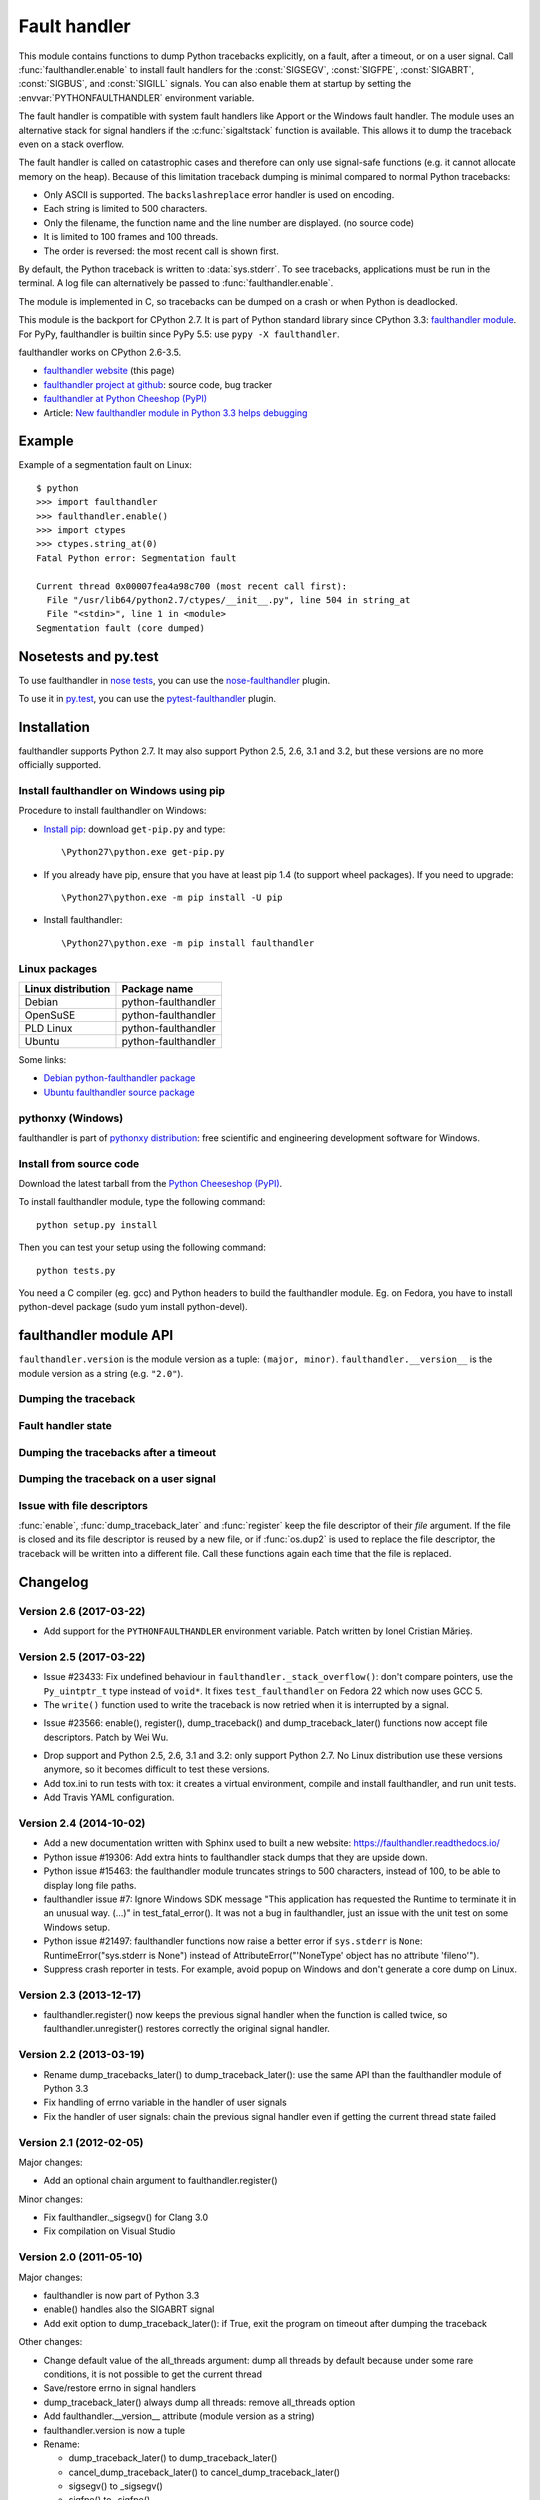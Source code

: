 +++++++++++++
Fault handler
+++++++++++++

.. image:: llama.jpg
   :alt: Llama
   :align: right
   :target: http://www.flickr.com/photos/haypo/7199652438/

This module contains functions to dump Python tracebacks explicitly, on a fault,
after a timeout, or on a user signal. Call :func:`faulthandler.enable` to
install fault handlers for the :const:`SIGSEGV`, :const:`SIGFPE`,
:const:`SIGABRT`, :const:`SIGBUS`, and :const:`SIGILL` signals. You can also
enable them at startup by setting the :envvar:`PYTHONFAULTHANDLER` environment
variable.

The fault handler is compatible with system fault handlers like Apport or the
Windows fault handler. The module uses an alternative stack for signal handlers
if the :c:func:`sigaltstack` function is available. This allows it to dump the
traceback even on a stack overflow.

The fault handler is called on catastrophic cases and therefore can only use
signal-safe functions (e.g. it cannot allocate memory on the heap). Because of
this limitation traceback dumping is minimal compared to normal Python
tracebacks:

* Only ASCII is supported. The ``backslashreplace`` error handler is used on
  encoding.
* Each string is limited to 500 characters.
* Only the filename, the function name and the line number are
  displayed. (no source code)
* It is limited to 100 frames and 100 threads.
* The order is reversed: the most recent call is shown first.

By default, the Python traceback is written to :data:`sys.stderr`. To see
tracebacks, applications must be run in the terminal. A log file can
alternatively be passed to :func:`faulthandler.enable`.

The module is implemented in C, so tracebacks can be dumped on a crash or when
Python is deadlocked.

This module is the backport for CPython 2.7. It is part of Python standard
library since CPython 3.3: `faulthandler module
<http://docs.python.org/dev/library/faulthandler.html>`_. For PyPy,
faulthandler is builtin since PyPy 5.5: use ``pypy -X faulthandler``.

faulthandler works on CPython 2.6-3.5.

* `faulthandler website <https://faulthandler.readthedocs.io/>`_
  (this page)
* `faulthandler project at github
  <https://github.com/haypo/faulthandler/>`_: source code, bug tracker
* `faulthandler at Python Cheeshop (PyPI)
  <http://pypi.python.org/pypi/faulthandler/>`_
* Article: `New faulthandler module in Python 3.3 helps debugging
  <http://blog.python.org/2011/05/new-faulthandler-module-in-python-33.html>`_


Example
=======

.. highlight:: sh

Example of a segmentation fault on Linux: ::

    $ python
    >>> import faulthandler
    >>> faulthandler.enable()
    >>> import ctypes
    >>> ctypes.string_at(0)
    Fatal Python error: Segmentation fault

    Current thread 0x00007fea4a98c700 (most recent call first):
      File "/usr/lib64/python2.7/ctypes/__init__.py", line 504 in string_at
      File "<stdin>", line 1 in <module>
    Segmentation fault (core dumped)


Nosetests and py.test
=====================

To use faulthandler in `nose tests <https://nose.readthedocs.io/en/latest/>`_,
you can use the `nose-faulthandler <https://nose.readthedocs.io/en/latest/>`_
plugin.

To use it in `py.test <http://pytest.org/latest/>`_, you can use the
`pytest-faulthandler <https://github.com/nicoddemus/pytest-faulthandler>`_
plugin.


Installation
============

faulthandler supports Python 2.7. It may also support Python 2.5, 2.6,
3.1 and 3.2, but these versions are no more officially supported.

Install faulthandler on Windows using pip
-----------------------------------------

Procedure to install faulthandler on Windows:

* `Install pip
  <http://www.pip-installer.org/en/latest/installing.html>`_: download
  ``get-pip.py`` and type::

  \Python27\python.exe get-pip.py

* If you already have pip, ensure that you have at least pip 1.4 (to support
  wheel packages). If you need to upgrade::

  \Python27\python.exe -m pip install -U pip

* Install faulthandler::

  \Python27\python.exe -m pip install faulthandler


Linux packages
--------------

==================  ===================
Linux distribution  Package name
==================  ===================
Debian              python-faulthandler
OpenSuSE            python-faulthandler
PLD Linux           python-faulthandler
Ubuntu              python-faulthandler
==================  ===================

Some links:

* `Debian python-faulthandler package
  <https://packages.debian.org/sid/python-faulthandler>`_
* `Ubuntu faulthandler source package
  <http://packages.ubuntu.com/source/precise/faulthandler>`_


pythonxy (Windows)
------------------

faulthandler is part of `pythonxy distribution
<http://code.google.com/p/pythonxy/>`_: free scientific and engineering
development software for Windows.


Install from source code
------------------------

Download the latest tarball from the `Python Cheeseshop (PyPI)
<http://pypi.python.org/pypi/faulthandler/>`_.

To install faulthandler module, type the following command: ::

    python setup.py install

Then you can test your setup using the following command: ::

    python tests.py

You need a C compiler (eg. gcc) and Python headers to build the faulthandler
module. Eg. on Fedora, you have to install python-devel package (sudo yum
install python-devel).


faulthandler module API
=======================

``faulthandler.version`` is the module version as a tuple: ``(major, minor)``.
``faulthandler.__version__`` is the module version as a string (e.g.
``"2.0"``).

Dumping the traceback
---------------------

.. function:: dump_traceback(file=sys.stderr, all_threads=True)

   Dump the tracebacks of all threads into *file*. If *all_threads* is
   ``False``, dump only the current thread.

   .. versionchanged:: 2.5
      Added support for passing file descriptor to this function.


Fault handler state
-------------------

.. function:: enable(file=sys.stderr, all_threads=True)

   Enable the fault handler: install handlers for the :const:`SIGSEGV`,
   :const:`SIGFPE`, :const:`SIGABRT`, :const:`SIGBUS` and :const:`SIGILL`
   signals to dump the Python traceback. If *all_threads* is ``True``,
   produce tracebacks for every running thread. Otherwise, dump only the current
   thread.

   The *file* must be kept open until the fault handler is disabled: see
   :ref:`issue with file descriptors <faulthandler-fd>`.

   .. versionchanged:: 2.5
      Added support for passing file descriptor to this function.

.. function:: disable()

   Disable the fault handler: uninstall the signal handlers installed by
   :func:`enable`.

.. function:: is_enabled()

   Check if the fault handler is enabled.


Dumping the tracebacks after a timeout
--------------------------------------

.. function:: dump_traceback_later(timeout, repeat=False, file=sys.stderr, exit=False)

   Dump the tracebacks of all threads, after a timeout of *timeout* seconds, or
   every *timeout* seconds if *repeat* is ``True``.  If *exit* is ``True``, call
   :c:func:`_exit` with status=1 after dumping the tracebacks.  (Note
   :c:func:`_exit` exits the process immediately, which means it doesn't do any
   cleanup like flushing file buffers.) If the function is called twice, the new
   call replaces previous parameters and resets the timeout. The timer has a
   sub-second resolution.

   The *file* must be kept open until the traceback is dumped or
   :func:`cancel_dump_traceback_later` is called: see :ref:`issue with file
   descriptors <faulthandler-fd>`.

   This function is implemented using the ``SIGALRM`` signal and the
   ``alarm()`` function. If the signal handler is called during a system call,
   the system call is interrupted and fails with ``EINTR``.

   Not available on Windows.

   .. versionchanged:: 2.5
      Added support for passing file descriptor to this function.

.. function:: cancel_dump_traceback_later()

   Cancel the last call to :func:`dump_traceback_later`.


Dumping the traceback on a user signal
--------------------------------------

.. function:: register(signum, file=sys.stderr, all_threads=True, chain=False)

   Register a user signal: install a handler for the *signum* signal to dump
   the traceback of all threads, or of the current thread if *all_threads* is
   ``False``, into *file*. Call the previous handler if chain is ``True``.

   The *file* must be kept open until the signal is unregistered by
   :func:`unregister`: see :ref:`issue with file descriptors <faulthandler-fd>`.

   Not available on Windows.

   .. versionchanged:: 2.5
      Added support for passing file descriptor to this function.

.. function:: unregister(signum)

   Unregister a user signal: uninstall the handler of the *signum* signal
   installed by :func:`register`. Return ``True`` if the signal was registered,
   ``False`` otherwise.

   Not available on Windows.


.. _faulthandler-fd:

Issue with file descriptors
---------------------------

:func:`enable`, :func:`dump_traceback_later` and :func:`register` keep the
file descriptor of their *file* argument. If the file is closed and its file
descriptor is reused by a new file, or if :func:`os.dup2` is used to replace
the file descriptor, the traceback will be written into a different file. Call
these functions again each time that the file is replaced.


Changelog
=========

Version 2.6 (2017-03-22)
------------------------

* Add support for the ``PYTHONFAULTHANDLER`` environment variable. Patch
  written by Ionel Cristian Mărieș.

Version 2.5 (2017-03-22)
------------------------

* Issue #23433: Fix undefined behaviour in ``faulthandler._stack_overflow()``:
  don't compare pointers, use the ``Py_uintptr_t`` type instead of ``void*``.
  It fixes ``test_faulthandler`` on Fedora 22 which now uses GCC 5.
* The ``write()`` function used to write the traceback is now retried when it
  is interrupted by a signal.
- Issue #23566: enable(), register(), dump_traceback() and
  dump_traceback_later() functions now accept file descriptors. Patch by Wei
  Wu.
* Drop support and Python 2.5, 2.6, 3.1 and 3.2: only support Python 2.7.
  No Linux distribution use these versions anymore, so it becomes difficult
  to test these versions.
* Add tox.ini to run tests with tox: it creates a virtual environment, compile
  and install faulthandler, and run unit tests.
* Add Travis YAML configuration.

Version 2.4 (2014-10-02)
------------------------

* Add a new documentation written with Sphinx used to built a new website:
  https://faulthandler.readthedocs.io/
* Python issue #19306: Add extra hints to faulthandler stack dumps that they
  are upside down.
* Python issue #15463: the faulthandler module truncates strings to 500
  characters, instead of 100, to be able to display long file paths.
* faulthandler issue #7: Ignore Windows SDK message "This application has
  requested the Runtime to terminate it in an unusual way. (...)" in
  test_fatal_error(). It was not a bug in faulthandler, just an issue with
  the unit test on some Windows setup.
* Python issue #21497: faulthandler functions now raise a better error if
  ``sys.stderr`` is ``None``: RuntimeError("sys.stderr is None") instead of
  AttributeError("'NoneType' object has no attribute 'fileno'").
* Suppress crash reporter in tests. For example, avoid popup on Windows and
  don't generate a core dump on Linux.


Version 2.3 (2013-12-17)
------------------------

* faulthandler.register() now keeps the previous signal handler when the
  function is called twice, so faulthandler.unregister() restores correctly
  the original signal handler.

Version 2.2 (2013-03-19)
------------------------

* Rename dump_tracebacks_later() to dump_traceback_later():
  use the same API than the faulthandler module of Python 3.3
* Fix handling of errno variable in the handler of user signals
* Fix the handler of user signals: chain the previous signal
  handler even if getting the current thread state failed

Version 2.1 (2012-02-05)
------------------------

Major changes:

* Add an optional chain argument to faulthandler.register()

Minor changes:

* Fix faulthandler._sigsegv() for Clang 3.0
* Fix compilation on Visual Studio

Version 2.0 (2011-05-10)
------------------------

Major changes:

* faulthandler is now part of Python 3.3
* enable() handles also the SIGABRT signal
* Add exit option to dump_traceback_later(): if True, exit the program
  on timeout after dumping the traceback

Other changes:

* Change default value of the all_threads argument: dump all threads by
  default because under some rare conditions, it is not possible to get
  the current thread
* Save/restore errno in signal handlers
* dump_traceback_later() always dump all threads: remove all_threads option
* Add faulthandler.__version__ attribute (module version as a string)
* faulthandler.version is now a tuple
* Rename:

  * dump_traceback_later() to dump_traceback_later()
  * cancel_dump_traceback_later() to cancel_dump_traceback_later()
  * sigsegv() to _sigsegv()
  * sigfpe() to _sigfpe()
  * sigbus() to _sigbus()
  * sigill() to _sigill()

* register() and unregister() are no more available on Windows. They were
  useless: only SIGSEGV, SIGABRT and SIGILL can be handled by the application,
  and these signals can only be handled by enable().
* Add _fatal_error(), _read_null(), _sigabrt() and _stack_overflow() test
  functions
* register() uses sigaction() SA_RESTART flag to try to not interrupt the
  current system call
* The fault handler calls the previous signal handler, using sigaction()
  SA_NODEFER flag to call it immediatly
* enable() raises an OSError if it was not possible to register a signal
  handler
* Set module size to 0, instead of -1, to be able to unload the module with
  Python 3
* Fix a reference leak in dump_traceback_later()
* Fix register() if it called twice with the same signal
* Implement m_traverse for Python 3 to help the garbage collector
* Move code from faulthandler/\*.c to faulthandler.c and traceback.c: the code
  is simpler and it was easier to integrate faulthandler into Python 3.3 using
  one file (traceback.c already existed in Python)
* register() uses a static list for all signals instead of reallocating memory
  each time a new signal is registered, because the list is shared with the
  signal handler which may be called anytime.

Version 1.5 (2011-03-24)
------------------------

* Conform to the PEP 8:

  * Rename isenabled() to is_enabled()
  * Rename dumpbacktrace() to dump_traceback()
  * Rename dumpbacktrace_later() to dump_traceback_later()
  * Rename cancel_dumpbacktrace_later() to cancel_dump_traceback_later()

* Limit strings to 100 characters
* dump_traceback_later() signal handler doesn't clear its reference to the
  file, because Py_CLEAR() is not signal safe: you have to call explicitly
  cancel_dump_traceback_later()

Version 1.4 (2011-02-14)
------------------------

* Add register() and unregister() functions
* Add optional all_threads argument to enable()
* Limit the backtrace to 100 threads
* Allocate an alternative stack for the fatal signal handler to be able to
  display a backtrace on a stack overflow (define HAVE_SIGALTSTACK). Not
  available on Windows.

Version 1.3 (2011-01-31)
------------------------

* Don't compile dumpbacktrace_later() and cancel_dumpbacktrace_later() on
  Windows because alarm() is missing

Version 1.2 (2011-01-31)
------------------------

* Add dumpbacktrace_later() and cancel_dumpbacktrace_later() function
* enable() and dumpbacktrace() get an optional file argument
* Replace dumpbacktrace_threads() function by a new dumpbacktrace() argument:
  dumpbacktrace(all_threads=True)
* enable() gets the file descriptor of sys.stderr instead of using the file
  descriptor 2

Version 1.1 (2011-01-03)
------------------------

* Disable the handler by default, because pkgutil may load the module and so
  enable the handler which is unexpected
* Add dumpbacktrace() and dumpbacktrace_threads() functions
* sigill() is available on Windows thanks to Martin's patch
* Fix dump_ascii() for signed char type (eg. on FreeBSD)
* Fix tests.py for Python 2.5

Version 1.0 (2010-12-24)
------------------------

  First public release


Similar projects
================

Python debuggers:

* `minidumper <https://bitbucket.org/briancurtin/minidumper/>`_
  is a C extension for writing "minidumps" for post-mortem analysis of crashes
  in Python or its extensions
* `tipper <http://pypi.python.org/pypi/tipper/>`_:
  write the traceback of the current thread into a file on SIGUSR1
  signal
* `crier <https://gist.github.com/737056>`_:
  write the traceback of the current thread into a file (eg.
  ``/tmp/dump-<pid>``) if a "request" file is created (eg.
  ``/tmp/crier-<pid>``). Implemented using a thread.
* `Python WAD <http://www.dabeaz.com/papers/Python2001/python.html>`_
  (Wrapped Application Debugger), not update since 2001:

Application fault handlers:

* The GNU libc has a fault handler in debug/segfault.c
* XEmacs has a fault handler displaying the Lisp traceback
* RPy has a fault handler

System-wide fault handlers:

* Ubuntu uses `Apport <https://wiki.ubuntu.com/Apport>`_
* Fedora has `ABRT <http://fedoraproject.org/wiki/Features/ABRT>`_
* The Linux kernel logs also segfaults into /var/log/kern.log (and
  /var/log/syslog). /proc/sys/kernel/core_pattern contols how coredumps are
  created.
* Windows opens a popup on a fatal error asking if the error should be
  reported to Microsoft


See also
========

* `Python issue #8863 <http://bugs.python.org/issue8863>`_ (may 2010):
  Display Python backtrace on SIGSEGV, SIGFPE and fatal error
* `Python issue #3999 <http://bugs.python.org/issue3999>`_ (sept. 2008):
  Real segmentation fault handler

